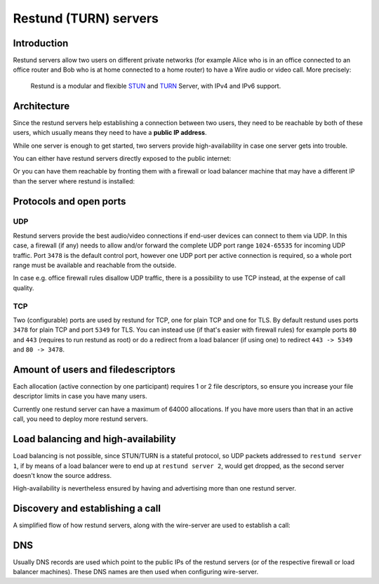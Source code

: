 Restund (TURN) servers
========================

Introduction
~~~~~~~~~~~~

Restund servers allow two users on different private networks (for
example Alice who is in an office connected to an office router and Bob
who is at home connected to a home router) to have a Wire audio or video
call. More precisely:

   Restund is a modular and flexible
   `STUN <https://en.wikipedia.org/wiki/STUN>`__ and
   `TURN <https://en.wikipedia.org/wiki/Traversal_Using_Relays_around_NAT>`__
   Server, with IPv4 and IPv6 support.

.. _architecture-restund:

Architecture
~~~~~~~~~~~~

Since the restund servers help establishing a connection between two
users, they need to be reachable by both of these users, which usually
means they need to have a **public IP address**.

While one server is enough to get started, two servers provide
high-availability in case one server gets into trouble.

You can either have restund servers directly exposed to the public
internet:

|architecture-restund|

Or you can have them reachable by fronting them with a firewall or load
balancer machine that may have a different IP than the server where
restund is installed:

|architecture-restund-lb|

Protocols and open ports
~~~~~~~~~~~~~~~~~~~~~~~~

UDP
^^^

Restund servers provide the best audio/video connections if end-user
devices can connect to them via UDP. In this case, a firewall (if any)
needs to allow and/or forward the complete UDP port range ``1024-65535``
for incoming UDP traffic. Port ``3478`` is the default control port,
however one UDP port per active connection is required, so a whole port
range must be available and reachable from the outside.

In case e.g. office firewall rules disallow UDP traffic, there is a
possibility to use TCP instead, at the expense of call quality.

TCP
^^^

Two (configurable) ports are used by restund for TCP, one for plain TCP
and one for TLS. By default restund uses ports ``3478`` for plain TCP
and port ``5349`` for TLS. You can instead use (if that's easier with
firewall rules) for example ports ``80`` and ``443`` (requires to run
restund as root) or do a redirect from a load balancer (if using one) to
redirect ``443 -> 5349`` and ``80 -> 3478``.

Amount of users and filedescriptors
~~~~~~~~~~~~~~~~~~~~~~~~~~~~~~~~~~~

Each allocation (active connection by one participant) requires 1 or 2
file descriptors, so ensure you increase your file descriptor limits in
case you have many users.

Currently one restund server can have a maximum of 64000 allocations. If
you have more users than that in an active call, you need to deploy more
restund servers.

Load balancing and high-availability
~~~~~~~~~~~~~~~~~~~~~~~~~~~~~~~~~~~~

Load balancing is not possible, since STUN/TURN is a stateful protocol,
so UDP packets addressed to ``restund server 1``, if by means of a load
balancer were to end up at ``restund server 2``, would get dropped, as
the second server doesn't know the source address.

High-availability is nevertheless ensured by having and advertising more
than one restund server.

Discovery and establishing a call
~~~~~~~~~~~~~~~~~~~~~~~~~~~~~~~~~

A simplified flow of how restund servers, along with the wire-server are
used to establish a call:

|flow-restund|

DNS
~~~

Usually DNS records are used which point to the public IPs of the
restund servers (or of the respective firewall or load balancer
machines). These DNS names are then used when configuring wire-server.

.. |architecture-restund| image:: img/architecture-restund.png
.. |architecture-restund-lb| image:: img/architecture-restund-lb.png
.. |flow-restund| image:: img/flow-restund.png
